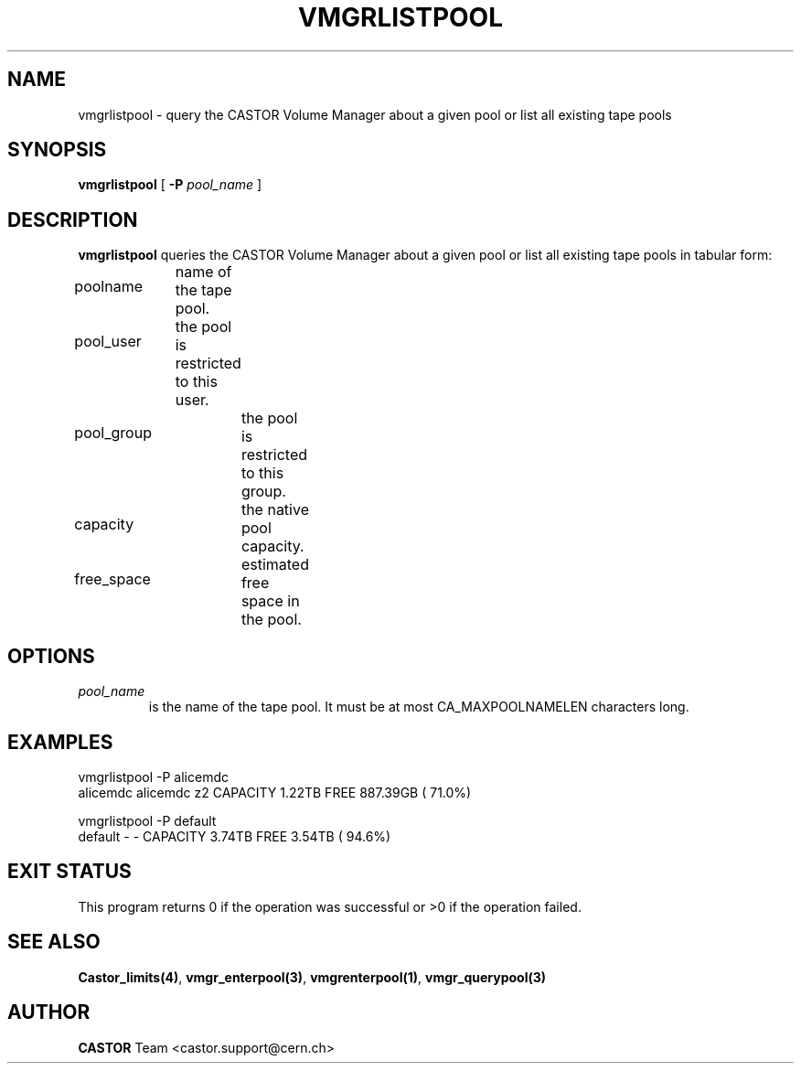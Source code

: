 .\" @(#)$RCSfile: vmgrlistpool.man,v $ $Revision: 1.6 $ $Date: 2001/09/26 09:13:58 $ CERN IT-PDP/DM Jean-Philippe Baud
.\" Copyright (C) 2000 by CERN/IT/PDP/DM
.\" All rights reserved
.\"
.TH VMGRLISTPOOL 1 "$Date: 2001/09/26 09:13:58 $" CASTOR "vmgr Administrator Commands"
.SH NAME
vmgrlistpool \- query the CASTOR Volume Manager about a given pool or list all existing tape pools
.SH SYNOPSIS
.B vmgrlistpool
[
.BI -P "  pool_name"
]
.SH DESCRIPTION
.B vmgrlistpool
queries the CASTOR Volume Manager about a given pool or list all existing tape
pools in tabular form:
.HP 1.2i
poolname	name of the tape pool.
.HP
pool_user	the pool is restricted to this user.
.HP
pool_group	the pool is restricted to this group.
.HP
capacity		the native pool capacity.
.HP
free_space	estimated free space in the pool.
.SH OPTIONS
.TP
.I pool_name
is the name of the tape pool.
It must be at most CA_MAXPOOLNAMELEN characters long.
.SH EXAMPLES
.nf
.ft CW
vmgrlistpool -P alicemdc
alicemdc        alicemdc z2     CAPACITY    1.22TB FREE  887.39GB ( 71.0%)

vmgrlistpool -P default
default         -        -      CAPACITY    3.74TB FREE    3.54TB ( 94.6%)
.ft
.fi
.SH EXIT STATUS
This program returns 0 if the operation was successful or >0 if the operation
failed.
.SH SEE ALSO
.BR Castor_limits(4) ,
.BR vmgr_enterpool(3) ,
.BR vmgrenterpool(1) ,
.B vmgr_querypool(3)
.SH AUTHOR
\fBCASTOR\fP Team <castor.support@cern.ch>
